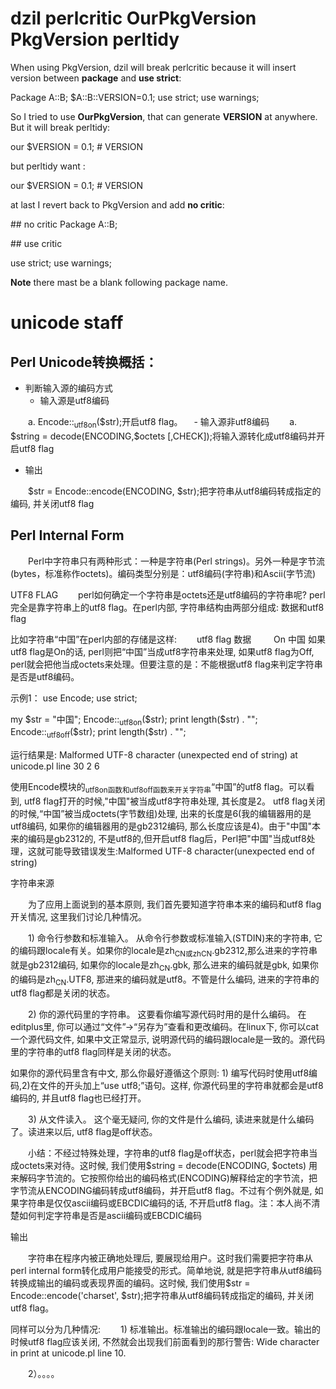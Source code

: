 * dzil perlcritic OurPkgVersion PkgVersion perltidy
When using PkgVersion, dzil will break perlcritic because it will insert version between *package* and *use strict*:

Package A::B;
$A::B::VERSION=0.1;
use strict;
use warnings;

So I tried to use *OurPkgVersion*, that can generate  *VERSION* at anywhere. But it will break perltidy:

our $VERSION = 0.1; # VERSION

but perltidy want :

our $VERSION = 0.1;     # VERSION

at last I revert back to PkgVersion and add *no critic*:

## no critic
Package A::B;

## use critic

use strict;
use warnings;

*Note* there mast be a blank following package name.
* unicode staff
** Perl Unicode转换概括：

- 判断输入源的编码方式
  - 输入源是utf8编码
　　a. Encode::_utf8_on($str);开启utf8 flag。
　- 输入源非utf8编码
　　a. $string = decode(ENCODING,$octets [,CHECK]);将输入源转化成utf8编码并开启utf8 flag
- 输出 
　　$str = Encode::encode(ENCODING, $str);把字符串从utf8编码转成指定的编码, 并关闭utf8 flag

** Perl Internal Form

　　Perl中字符串只有两种形式：一种是字符串(Perl strings)。另外一种是字节流(bytes，标准称作octets)。编码类型分别是：utf8编码(字符串)和Ascii(字节流)

UTF8 FLAG
　　perl如何确定一个字符串是octets还是utf8编码的字符串呢? perl完全是靠字符串上的utf8 flag。在perl内部, 字符串结构由两部分组成: 数据和utf8 flag

比如字符串“中国”在perl内部的存储是这样:
　　utf8 flag    数据
       　　 On    中国
如果utf8 flag是On的话, perl则把“中国”当成utf8字符串来处理, 如果utf8 flag为Off, perl就会把他当成octets来处理。但要注意的是：不能根据utf8 flag来判定字符串是否是utf8编码。

示例1：
use Encode;
use strict;

my $str = "中国";
Encode::_utf8_on($str);
print length($str) . "\n";
Encode::_utf8_off($str);
print length($str) . "\n";

运行结果是:
Malformed UTF-8 character (unexpected end of string) at unicode.pl line 30
2
6

使用Encode模块的_utf8_on函数和_utf8_off函数来开关字符串“中国”的utf8 flag。可以看到, utf8 flag打开的时候,"中国"被当成utf8字符串处理, 其长度是2。 utf8 flag关闭的时候,“中国”被当成octets(字节数组)处理, 出来的长度是6(我的编辑器用的是utf8编码, 如果你的编辑器用的是gb2312编码, 那么长度应该是4)。由于"中国"本来的编码是gb2312的, 不是utf8的,但开启utf8 flag后，Perl把"中国"当成utf8处理，这就可能导致错误发生:Malformed UTF-8 character(unexpected end of string)

 

字符串来源

　　为了应用上面说到的基本原则, 我们首先要知道字符串本来的编码和utf8 flag开关情况, 这里我们讨论几种情况。

　　1) 命令行参数和标准输入。 从命令行参数或标准输入(STDIN)来的字符串, 它的编码跟locale有关。如果你的locale是zh_CN或zh_CN.gb2312,那么进来的字符串就是gb2312编码, 如果你的locale是zh_CN.gbk, 那么进来的编码就是gbk, 如果你的编码是zh_CN.UTF8, 那进来的编码就是utf8。不管是什么编码, 进来的字符串的utf8 flag都是关闭的状态。 

　　2) 你的源代码里的字符串。 这要看你编写源代码时用的是什么编码。 在editplus里, 你可以通过“文件”->“另存为”查看和更改编码。在linux下, 你可以cat一个源代码文件, 如果中文正常显示, 说明源代码的编码跟locale是一致的。源代码里的字符串的utf8 flag同样是关闭的状态。　　

     如果你的源代码里含有中文, 那么你最好遵循这个原则: 1) 编写代码时使用utf8编码,2)在文件的开头加上“use utf8;”语句。这样, 你源代码里的字符串就都会是utf8编码的, 并且utf8 flag也已经打开。

　　3) 从文件读入。 这个毫无疑问, 你的文件是什么编码, 读进来就是什么编码了。读进来以后, utf8 flag是off状态。

　　小结：不经过特殊处理，字符串的utf8 flag是off状态，perl就会把字符串当成octets来对待。这时候, 我们使用$string = decode(ENCODING, $octets) 用来解码字节流的。它按照你给出的编码格式(ENCODING)解释给定的字节流，把字节流从ENCODING编码转成utf8编码，并开启utf8 flag。不过有个例外就是, 如果字符串是仅仅ascii编码或EBCDIC编码的话, 不开启utf8 flag。注：本人尚不清楚如何判定字符串是否是ascii编码或EBCDIC编码

输出

　　字符串在程序内被正确地处理后, 要展现给用户。这时我们需要把字符串从perl internal form转化成用户能接受的形式。简单地说, 就是把字符串从utf8编码转换成输出的编码或表现界面的编码。这时候, 我们使用$str = Encode::encode('charset', $str);把字符串从utf8编码转成指定的编码, 并关闭utf8 flag。

同样可以分为几种情况:
　　1) 标准输出。标准输出的编码跟locale一致。输出的时候utf8 flag应该关闭, 不然就会出现我们前面看到的那行警告:
Wide character in print at unicode.pl line 10.

　　2）。。。。
